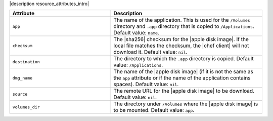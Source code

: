 .. The contents of this file are included in multiple topics.
.. This file should not be changed in a way that hinders its ability to appear in multiple documentation sets.

|description resource_attributes_intro|

.. list-table::
   :widths: 200 300
   :header-rows: 1

   * - Attribute
     - Description
   * - ``app``
     - The name of the application. This is used for the ``/Volumes`` directory and ``.app`` directory that is copied to ``/Applications``. Default value: ``name``.
   * - ``checksum``
     - The |sha256| checksum for the |apple disk image|. If the local file matches the checksum, the |chef client| will not download it. Default value: ``nil``.
   * - ``destination``
     - The directory to which the ``.app`` directory is copied. Default value: ``/Applications``.
   * - ``dmg_name``
     - The name of the |apple disk image| (if it is not the same as the ``app`` attribute or if the name of the application contains spaces). Default value: ``nil``.
   * - ``source``
     - The remote URL for the |apple disk image| to be download. Default value: ``nil``.
   * - ``volumes_dir``
     - The directory under ``/Volumes`` where the |apple disk image| is to be mounted. Default value: ``app``.
